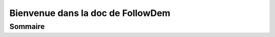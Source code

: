 ==================================
Bienvenue dans la doc de FollowDem
==================================

Sommaire
========

.. server::
	:target: https://github.com/PnEcrins/FollowDem/blob/develop/docs/server.rst
	
.. installation::
	:target: https://github.com/PnEcrins/FollowDem/blob/develop/docs/installation.rst
	
.. auteurs::
	:target: https://github.com/PnEcrins/FollowDem/blob/develop/docs/auteurs.rst
	
.. changelog::
	:target: https://github.com/PnEcrins/FollowDem/blob/develop/docs/changelog.rst
